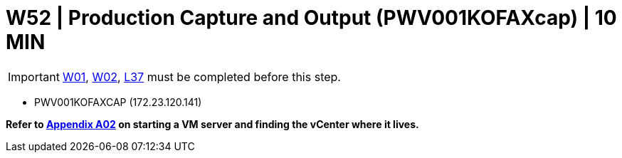 = W52 | Production Capture and Output (PWV001KOFAXcap) | 10 MIN

===================
IMPORTANT: xref:chapter4/tier0/windows/W01.adoc[W01], xref:chapter4/tier0/windows/W02.adoc[W02], xref:chapter4/tier2/linux/L37.adoc[L37] must be completed before this step.
===================


- PWV001KOFAXCAP (172.23.120.141)

*Refer to xref:chapter4/appendix/A02.adoc[Appendix A02] on starting a VM server and finding the vCenter where it lives.*